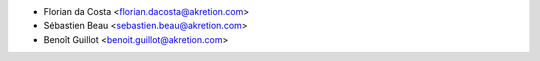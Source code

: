 * Florian da Costa <florian.dacosta@akretion.com>
* Sébastien Beau <sebastien.beau@akretion.com>
* Benoît Guillot <benoit.guillot@akretion.com>

